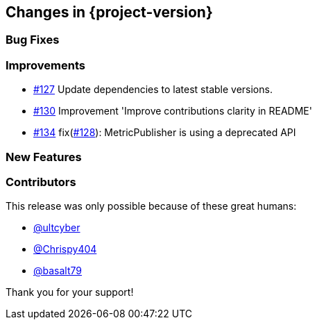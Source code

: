 [[changes]]
== Changes in {project-version}

=== Bug Fixes

=== Improvements
- https://github.com/codecentric/chaos-monkey-spring-boot/pull/127[#127] Update dependencies to latest stable versions.
- https://github.com/codecentric/chaos-monkey-spring-boot/pull/130[#130] Improvement 'Improve contributions clarity in README'
- https://github.com/codecentric/chaos-monkey-spring-boot/pull/130[#134] fix(https://github.com/codecentric/chaos-monkey-spring-boot/issues/128[#128]): MetricPublisher is using a deprecated API

=== New Features

=== Contributors
This release was only possible because of these great humans:

- https://github.com/ultcyber[@ultcyber]
- https://github.com/Chrispy404[@Chrispy404]
- https://github.com/basalt79[@basalt79]

Thank you for your support!
